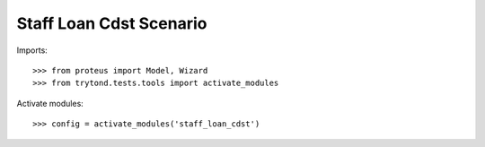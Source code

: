 .. This file is part of trytond-staff-loan-cdst.
   Licensed under the GNU General Public License v3 or later (GPLv3+).
   The COPYRIGHT file at the top level of this repository contains the
   full copyright notices and license terms.
   SPDX-License-Identifier: GPL-3.0-or-later

========================
Staff Loan Cdst Scenario
========================

Imports::

    >>> from proteus import Model, Wizard
    >>> from trytond.tests.tools import activate_modules

Activate modules::

    >>> config = activate_modules('staff_loan_cdst')
